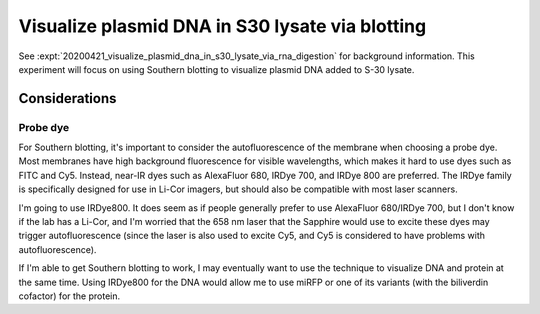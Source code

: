 ************************************************
Visualize plasmid DNA in S30 lysate via blotting
************************************************

See :expt:`20200421_visualize_plasmid_dna_in_s30_lysate_via_rna_digestion` for 
background information.  This experiment will focus on using Southern blotting 
to visualize plasmid DNA added to S-30 lysate.

.. todo::
   - Southern blot controls
      - lysate only
      - pure plasmid
      - 0h reaction
      - 2-4h reaction

Considerations
==============

Probe dye
---------
For Southern blotting, it's important to consider the autofluorescence of the 
membrane when choosing a probe dye.  Most membranes have high background 
fluorescence for visible wavelengths, which makes it hard to use dyes such as 
FITC and Cy5.  Instead, near-IR dyes such as AlexaFluor 680, IRDye 700, and 
IRDye 800 are preferred.  The IRDye family is specifically designed for use in 
Li-Cor imagers, but should also be compatible with most laser scanners.

I'm going to use IRDye800.  It does seem as if people generally prefer to use 
AlexaFluor 680/IRDye 700, but I don't know if the lab has a Li-Cor, and I'm 
worried that the 658 nm laser that the Sapphire would use to excite these dyes 
may trigger autofluorescence (since the laser is also used to excite Cy5, and 
Cy5 is considered to have problems with autofluorescence).

If I'm able to get Southern blotting to work, I may eventually want to use the 
technique to visualize DNA and protein at the same time.  Using IRDye800 for 
the DNA would allow me to use miRFP or one of its variants (with the biliverdin 
cofactor) for the protein.
